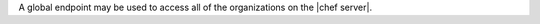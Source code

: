 .. The contents of this file are included in multiple topics.
.. This file should not be changed in a way that hinders its ability to appear in multiple documentation sets.

A global endpoint may be used to access all of the organizations on the |chef server|.